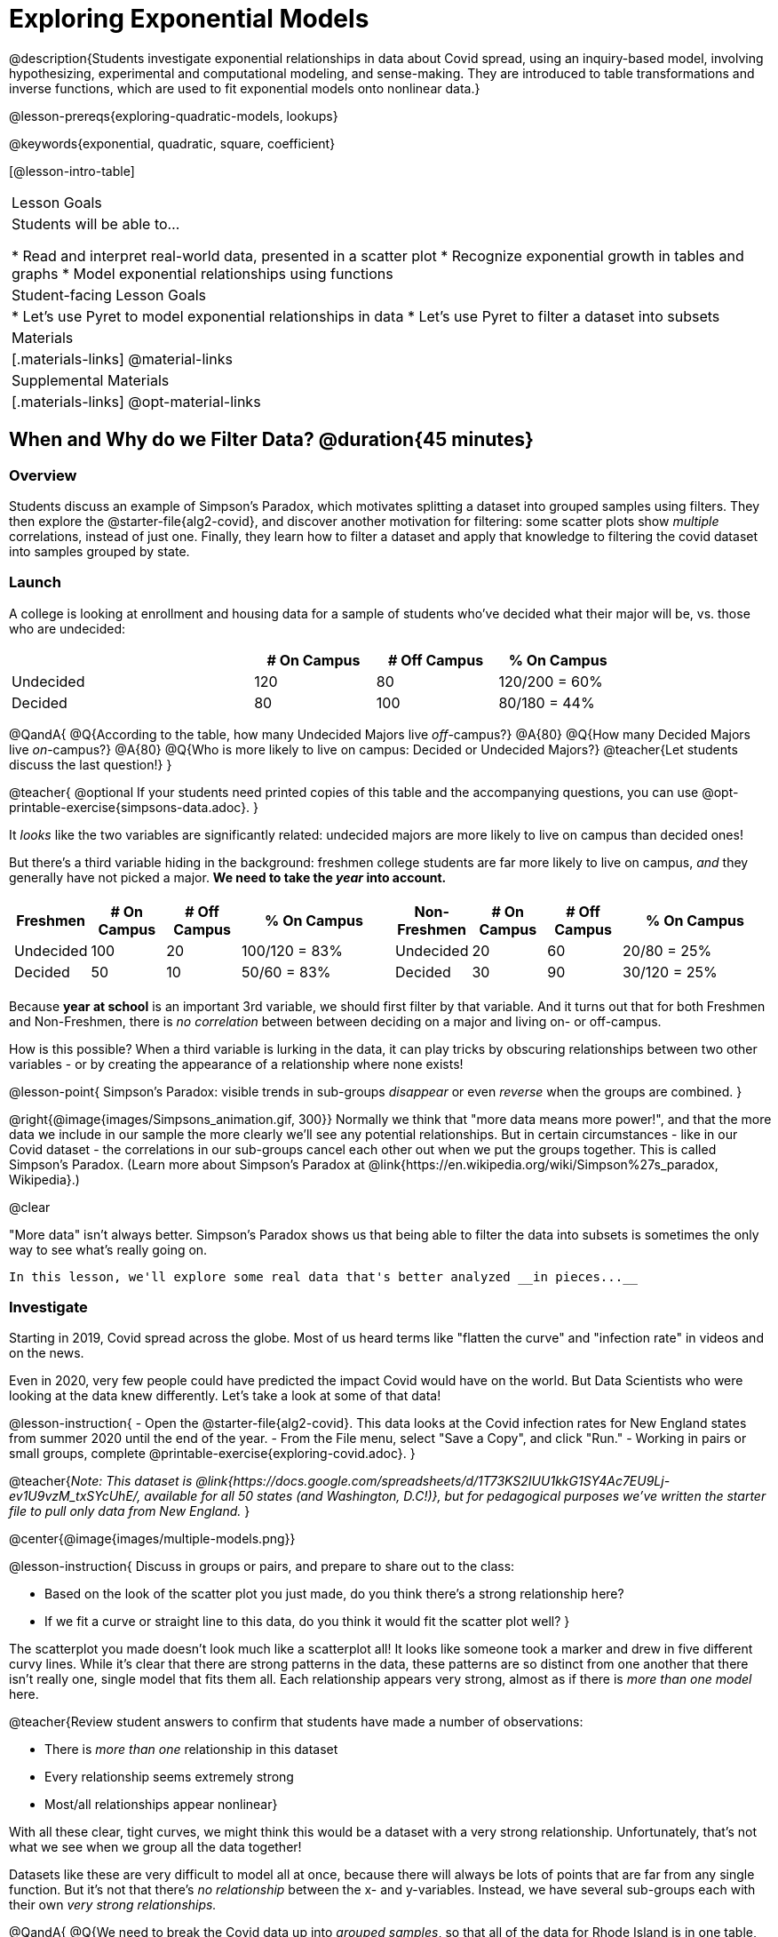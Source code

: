 [.beta]
= Exploring Exponential Models

@description{Students investigate exponential relationships in data about Covid spread, using an inquiry-based model, involving hypothesizing, experimental and computational modeling, and sense-making. They are introduced to table transformations and inverse functions, which are used to fit exponential models onto nonlinear data.}

@lesson-prereqs{exploring-quadratic-models, lookups}

@keywords{exponential, quadratic, square, coefficient}

[@lesson-intro-table]
|===

| Lesson Goals
| Students will be able to...

* Read and interpret real-world data, presented in a scatter plot
* Recognize exponential growth in tables and graphs
* Model exponential relationships using functions


| Student-facing Lesson Goals
|

* Let's use Pyret to model exponential relationships in data
* Let's use Pyret to filter a dataset into subsets

| Materials
|[.materials-links]
@material-links

| Supplemental Materials
|[.materials-links]
@opt-material-links

|===

== When and Why do we Filter Data? @duration{45 minutes}

=== Overview
Students discuss an example of Simpson's Paradox, which motivates splitting a dataset into grouped samples using filters. They then explore the @starter-file{alg2-covid}, and discover another motivation for filtering: some scatter plots show __multiple__ correlations, instead of just one. Finally, they learn how to filter a dataset and apply that knowledge to filtering the covid dataset into samples grouped by state.

=== Launch

A college is looking at enrollment and housing data for a sample of students who've decided what their major will be, vs. those who are undecided:

[cols="2a,^1a,^1a,^1a", options="header", width="80%"]
|===
|   			| # On Campus 	| # Off Campus	| % On Campus
| Undecided		| 120			|  80			|  120/200 = 60%
| Decided		|  80			| 100			|   80/180 = 44%
|===

@QandA{
@Q{According to the table, how many Undecided Majors live _off_-campus?}
@A{80}
@Q{How many Decided Majors live _on_-campus?}
@A{80}
@Q{Who is more likely to live on campus: Decided or Undecided Majors?}
@teacher{Let students discuss the last question!}
}

@teacher{
@optional If your students need printed copies of this table and the accompanying questions, you can use @opt-printable-exercise{simpsons-data.adoc}.
}

It _looks_ like the two variables are significantly related: undecided majors are more likely to live on campus than decided ones!

But there's a third variable hiding in the background: freshmen college students are far more likely to live on campus, _and_ they generally have not picked a major. **We need to take the _year_ into account.**

[cols="^1a,^1a", strips="none", grid="none", frame="none"]
|===
|
[cols="^1a,^1a,^1a,^2a", options="header"]
!===
! *Freshmen*     ! # On Campus     ! # Off Campus  ! % On Campus
! Undecided      ! 100             ! 20            ! 100/120 = 83%
! Decided        !  50             ! 10            !  50/60  = 83%
!===

|
[cols="^1a,^1a,^1a,^2a", options="header"]
!===
! *Non-Freshmen* ! # On Campus     ! # Off Campus  ! % On Campus
! Undecided      !  20             ! 60            !  20/80 = 25%
! Decided        !  30             ! 90            !  30/120 = 25%
!===
|===

Because **year at school** is an important 3rd variable, we should first filter by that variable. And it turns out that for both Freshmen and Non-Freshmen, there is _no correlation_ between between deciding on a major and living on- or off-campus.

How is this possible? When a third variable is lurking in the data, it can play tricks by obscuring relationships between two other variables - or by creating the appearance of a relationship where none exists!

@lesson-point{
Simpson's Paradox: visible trends in sub-groups _disappear_ or even _reverse_ when the groups are combined.
}

@right{@image{images/Simpsons_animation.gif, 300}}
Normally we think that "more data means more power!", and that the more data we include in our sample the more clearly we'll see any potential relationships. But in certain circumstances - like in our Covid dataset - the correlations in our sub-groups cancel each other out when we put the groups together. This is called Simpson's Paradox. (Learn more about Simpson's Paradox at @link{https://en.wikipedia.org/wiki/Simpson%27s_paradox, Wikipedia}.)

@clear

"More data" isn't always better. Simpson's Paradox shows us that being able to filter the data into subsets is sometimes the only way to see what's really going on.

 In this lesson, we'll explore some real data that's better analyzed __in pieces...__

=== Investigate

Starting in 2019, Covid spread across the globe. Most of us heard terms like "flatten the curve" and "infection rate" in videos and on the news.

Even in 2020, very few people could have predicted the impact Covid would have on the world. But Data Scientists who were looking at the data knew differently. Let's take a look at some of that data!

@lesson-instruction{
- Open the @starter-file{alg2-covid}. This data looks at the Covid infection rates for New England states from summer 2020 until the end of the year.
- From the File menu, select "Save a Copy", and click "Run."
- Working in pairs or small groups, complete @printable-exercise{exploring-covid.adoc}.
}

@teacher{_Note: This dataset is @link{https://docs.google.com/spreadsheets/d/1T73KS2IUU1kkG1SY4Ac7EU9Lj-ev1U9vzM_txSYcUhE/, available for all 50 states (and Washington, D.C!)}, but for pedagogical purposes we've written the starter file to pull only data from New England._
}

@center{@image{images/multiple-models.png}}

@lesson-instruction{
Discuss in groups or pairs, and prepare to share out to the class:

- Based on the look of the scatter plot you just made, do you think there's a strong relationship here?
- If we fit a curve or straight line to this data, do you think it would fit the scatter plot well?
}

The scatterplot you made doesn't look much like a scatterplot all! It looks like someone took a marker and drew in five different curvy lines. While it's clear that there are strong patterns in the data, these patterns are so distinct from one another that there isn't really one, single model that fits them all. Each relationship appears very strong, almost as if there is _more than one model_ here.

@teacher{Review student answers to confirm that students have made a number of observations:

* There is _more than one_ relationship in this dataset
* Every relationship seems extremely strong
* Most/all relationships appear nonlinear}

With all these clear, tight curves, we might think this would be a dataset with a very strong relationship. Unfortunately, that's not what we see when we group all the data together!

Datasets like these are very difficult to model all at once, because there will always be lots of points that are far from any single function. But it's not that there's _no relationship_ between the x- and y-variables. Instead, we have several sub-groups each with their own _very strong relationships._

@QandA{
@Q{We need to break the Covid data up into _grouped samples_, so that all of the data for Rhode Island is in one table, all of the data for Maine is in another, etc.}
@Q{How is a grouped sample different from a random sample?}
@A{A grouped sample is a non-random subset chosen from a larger set. Grouped samples are non-random by design!}
}

@lesson-instruction{
Working in pairs or small groups, complete @printable-exercise{filtering-by-state.adoc}.
}

The `filter` function consumes a Table and **a helper function!** The helper function is used on every Row of the Table, producing true or false. The `filter` function takes all the Rows for which the helper produced true, and combines them all into a new table.

@teacher{@optional While filtering is introduced in this lesson, the primary goal is for students to explore exponential functions. If your students need more practice with filtering - or wish to filter their own datasets - we recommend checking out the @lesson-link{filtering-and-building} lesson.}


=== Common Misconceptions
It's extremely common for students to think that filtering a table _changes the original table_. This is NOT how it works in Pyret! Instead, the `filter` function always produces a _new_ table, containing only the Rows for which the supplied function evaluates to `true`.

=== Synthesize

@QandA{
@Q{In what other situations would it be useful to filter a dataset?}
@Q{Can you think of other examples where Simpson's Paradox might arise?}
@A{When comparing one country's schools to another's, a researcher finds that students living in poverty in country A outperform students living in poverty in country B. They also find that the wealthy students in A outperform their wealthy peers in B. In fact, for every income level, country A outperforms country B! But if country B has less child poverty overall, it will still outperform A.}
@A{Another, thoroughly-explained example involving soft drinks can be found @link{https://towardsdatascience.com/simpsons-paradox-and-interpreting-data-6a0443516765, on this web page}.}
}

== Looking for Patterns	@duration{45 minutes}

=== Overview

Students explore their newly-filtered `MA-table` dataset, trying to fit different kinds of models to it. This section makes heavy use of interactive slider activities we've built in Desmos to support open-ended experimentation.

=== Launch

@lesson-instruction{
- Open the @starter-file{alg2-covid}.
- Make a scatter-plot showing the Covid infection rate for Massachusetts.
- What kind of model do you think would fit this best?
}

@strategy{
@span{.title}{Why just New England, starting from June 9th?!?}

We have _artificially constrained this dataset_, showing only the data from June 9th to December 26th, 2020. We've made this choice in order to showcase the most purely-exponential behavior of the infection curve, for the sake of this lessons' math learning goals.

For students who are farther along, we recommend showing them _all_ the data through 2020, starting in January rather than June. The first portion of the infection curve shows a gradual, linear growth pattern before exploding in the Fall of 2020. This is _polynomial_ behavior, where a linear term dominates when the exponential term is small.

Based on the strength of your students, we encourage you to choose the data that best fits your learning goals. You may also wish to return to full dataset later on, once students are comfortable with polynomial functions.

To use all available data, open the @starter-file{alg2-covid} and change the source sheet on line 7 from `"New England"` to `"All"`
}


=== Investigate

@lesson-instruction{
Complete @printable-exercise{linear-models.adoc}, using the first slide of @starter-file{alg2-covid-desmos}.
}

Linear models capture _straight-line relationships_, where one quantity varies proportionally based on another. In linear models, we expect the response variable to grow by equal amounts over equal intervals in the explanatory variable.

@lesson-instruction{
Are linear models a good fit for this data? Why or why not?
}

@teacher{Have students share their resulting models. Which one fits best?}

@right{@image{images/MA-covid-linear.png, 300}} If we make the line go from the start to the peak of the curve, almost all of the points bulge out below our line of best fit. If we make the line hit the bottom of the curve, all the points fall above it. Splitting the difference (orange line) is better than both of those options, and we might even get a pretty good @math{R^2}! But ultimately, straight-line, linear models just don't behave like this curve, and we'll never get the _best-possible fit_ with them.  **It's growing too fast to be fit with a linear model that grows at a constant rate!**

@lesson-instruction{
- Complete @printable-exercise{quadratic-models.adoc}, using the second slide of @starter-file{alg2-covid-desmos}.
- Are quadratic models a good fit for this data? Why or why not?
}

@teacher{Have students share their resulting models. Which one fits best?}

Quadratic models capture _parabolic relationships_, where one quantity varies based on the square of another. In quadratic models, we expect the response variable to grow by differing amounts over equal intervals in the explanatory variable.

@right{@image{images/MA-covid-quadratic.png, 300}} Quadratic models change their rate of growth over time, which definitely makes them a better fit for this data than linear ones. It's very likely we could find a quadratic model with a pretty good @math{R^2} value! But this data starts out almost flat and then suddenly takes off like a rocket - quadratic models just don't have that kind of explosive growth, so our model will never be as good as it _could_ be.

=== Synthesize

- Do you think the data for MA shows a linear relationship? Why or why not?
- Do you think this data shows a quadratic relationship? Why or why not?
- Do you think this data shows some other kind of relationship? Why or why not?

== Exponential Functions @duration{55 minutes}

=== Overview
Having identified that the Covid scatter plot is neither linear nor quadratic, students learn about characteristics of exponential functions in tabular, graphical, and function notation form.

=== Launch

++++
<style>
.growth td { padding: 0; }
</style>
++++

Let's review what we know about the behavior of the models we've seen so far:

[.growth, cols="15a,^.^5a", grid="none", frame="none", stripes="none"]
|===

| Remember that linear functions grow by _fixed intervals,_ so the rate of change is _constant_. In the table shown here, each time the x-value increases by 1, we see that the y-value increases by 2. This is true for any set of equal-sized intervals: a line needs to slope up or down at a constant rate in order to be a straight line! +
**If the "growth" is constant, the relationship is linear.**

| @image{images/difference-table-linear.png}

| Quadratic functions grow by intervals that _increase by fixed amounts!_ In the table to the right, the blue arrows show a differently-sized jump between identical intervals, meaning _the function is definitely not linear!_ However, if we take a look at the _difference between those differences_(shown in red), we're back to constant growth! + 
**If the "growth of the growth" is constant, the relationship is quadratic.**

| @image{images/difference-table-quadratic.png}

|===

There is, however, a class of functions that grows even faster than quadratics: @vocab{exponential functions}.

[.growth, cols="15a,^.^5a", grid="none", frame="none", stripes="none"]
|===

| If we try to calculate the growth between the y-values, we can immediately tell it's not linear. But then if we try to calculate the "growth of the growth", we see that it's not quadratic either. Even if we calculate the "growth of the __growth of the growth__" (shown in green)... we still haven't found a constant. In fact, each of these "growths" just repeats the original pattern of y-values! Something is making this function grow so fast that our attempt to calculate the rate of change fails to simplify anything.

| @image{images/difference-table-exponential-1.png}

| Exponential functions grow so rapidly that looking for "what is _added_ to y?" isn't helpful at all. The only way to talk about their growth is to start noticing "what is y being _multiplied_ by?"

*In this case, we can see that the y-values are doubling each time!*

|
@image{images/difference-table-exponential-2.png}
|===


@lesson-instruction{
- Complete @printable-exercise{classifying-tables.adoc}
- Be ready to discuss your answers with the class!
}

=== Investigate

We generally write exponential functions like this: @math{f(x) = ab^x + k}. +
Let's explore what each coefficient means!

@lesson-instruction{
Use the third slide of @starter-file{alg2-covid-desmos} to complete the first section ("base") of @printable-exercise{graphing-models.adoc}.
}

@teacher{
Review students answers, and then debrief via class discussion. Invite students to consider what new information they have gained by looking at graphical representations rather than tables.}

*The base of an exponential function (@math{b})* must *always be positive*, because exponential functions grow and decay uniformly. A negative @math{b} would bounce from one side of the y-axis to another. When raised to a fractional power, negative values of @math{b} might also lead to things like @math{\sqrt{-2}}!

[cols="^3a,^3a,^3a", stripes="none", options="header"]
|===
| Exponential Growth
| Flat
| Exponential Decay

| @image{images/growth.png, 150}
| @image{images/flat.png, 150}
| @image{images/decay.png, 150}

| @math{b > 1} +
When the base is *larger* than 1, the function starts out flat and then grows by the "percentage greater than 1". A base of 1.25 - or @math{(1 + 0.25)} - will grow by 25% each time @math{x} grows by 1. In this instance, the base is also called the @vocab{growth factor}, since it determines how quickly the function grows.

| @math{b = 1} +
When the base is equal to 1, the function stays flat without any growth of all (raising 1 to _any_ power will always produce 1!).

| @math{0 < b < 1} +
When the base is *smaller* than 1, the function shrinks by the "amount less than 1". A base of 0.25 - or @math{(1 - 0.75)} - will shrink by 75% each time @math{x} grows by 1. In this instance, the base is also called the @vocab{decay factor}, since it determines how quickly the function shrinks.
|===

@lesson-instruction{
Use the third slide of @starter-file{alg2-covid-desmos} to complete the second section ("vertical shift") of @printable-exercise{graphing-models.adoc}.
}

An exponential function with a @vocab{growth factor} will always start close to a horizontal line, then gradually shoot up to ever-increasing values. An exponential function with a @vocab{decay factor} will drop quickly, then level out close to a horizontal line. This horizontal line is called an @vocab{asymptote}, and the equation of the line will always be @math{y = k}. 

*Adjusting @math{k} shifts the asymptote up and down*, along with the rest of the exponential curve that approaches it.

@lesson-instruction{
Use the third slide of @starter-file{alg2-covid-desmos} to complete the last section ("initial value") of @printable-exercise{graphing-models.adoc}.
}

*The y-intercept appears _differently_ in exponential function definitions than in linear and quadratic definitions:*

* In both linear and quadratic functions, we could cross out the linear or quadratic term when @math{x = 0} (because anything multiplied by zero is zero) and the constant term being added or subtracted in the equation was our y-intercept. 
* But, because any value raised to the power of zero is 1, when @math{x = 0} in exponential equations, part of the exponential term _remains_, for example: @hspace{2em} @math{4(2^0) = 4(1) = 4}. 
* As a result, *the y-intercept of an exponential function is @math{a + k}*.
* When there is no @math{k}-term being added or subtracted, the coefficient @math{a} is the initial value where @math{x = 0}. 
* And, if @math{a} is "missing", the value of the coefficient is @math{1}. @hspace{2em}_After all,_ @math{2^x = 1(2^x)} +
That means that if we don't see @math{a} or @math{k} in an exponential equation, the y-intercept of the function is 1.

@vocab{Exponential growth} and @vocab{exponential decay} show up all the time!

- Most cells (e.g. bacteria, the cells in a growing fetus, etc) divide every few hours, doubling the number of cells each time. A single cell will split into 2, those 2 cells will split to become 4, which will become 8, then 16, and so on.
- Unstable particles degrade into stable particles over time, emitting radiation as a byproduct. We use the term _half-life_ to refer to the length of time it takes for 50% of the particles in a sample to become stable, leaving behind the other half as radiation-emitting material.
- Money in a savings account grows by a certain percentage each year. 3% growth on $100 would turn into $103. The next year that would become $106.09. And the next year $109.27. Every year there's a little more money to grow. If you start saving early, the account will grow into quite a lot more money down the road.

@teacher{In the following two activities, students will decide whether various scenarios and definitions represent quadratic, linear, or exponential functions. They will also have opportunities to think about and apply their knowledge of growth, decay, initial value, and growth factor.}

@lesson-instruction{
- Complete @printable-exercise{classifying-descriptions.adoc}.
- What strategies did you use to decide if a function was linear, quadratic, or exponential?
- What new insights did you gain about exponential functions by thinking about them in real-world scenarios?
}

@teacher{Have students share their answers, asking them to notice and wonder about the sequences for the exponential examples. How are these sequences growing or decaying? How is that growth or decay different from what they've seen before? }

@lesson-instruction{
- Complete @printable-exercise{classifying-defs.adoc}.
- What strategies did you use to decide if a function was linear, quadratic, or exponential?
- What new insights did you gain about exponential functions by thinking about their definitions?
}

@teacher{As students discuss their answers, pay special attention to their use of vocabulary when describing the initial value and the growth factor.}

=== Synthesize

- You looked at several different representations of exponential functions: tables, graphs, descriptions, and equations.
- Which representation was the most useful for you? Why?
- Which representation was the least useful for you? Why?


== Fitting Exponential Models 	@duration{30 minutes}

=== Overview

Students extend their sampling techniques to exponential relationships. Students continue experimenting in Desmos, but eventually switch back to Pyret to formalize their understanding.

=== Launch

Now that you're familiar with exponential functions, let's use them to model this Covid data!

@teacher{Direct students to create a scatter plot showing the change in positive Covid cases for `MA-Table`. Then, support them in making educated guesses about the values of @math{a}, @math{b}, and @math{k}. Have students respond to the discussion questions below in pairs or small groups.}

@QandA{
@Q{Does your scatter plot show exponential growth or exponential decay?}
@A{The scatter plot shows growth. The "hockey stick" is pointing up, meaning that positive cases are increasing.}
@Q{Can we make any conclusions about the value of @math{b}? Explain.}
@A{Because we see exponential growth, we know that @math{b} must be greater than one.}
@Q{Can we make any conclusions about the value of @math{k}?}
@Q{Can we make any conclusions about the value of @math{a}? Explain.}
@A{@math{a} must be positive, because the curve is consistently above @math{k}.}
}


=== Investigate

@teacher{In the next activity, students use Desmos to find promising exponential models, and then fit the model programmatically in Pyret!}

@lesson-instruction{
- Open to the fourth slide of @starter-file{alg2-covid-desmos}, and complete @printable-exercise{exponential-models.adoc}.
- Is an exponential model a good fit for this data? Why or why not?
}

@star @optional Build models for _other states_. How do the coefficients differ from state to state? What differences between states could explain the different values of the coefficients?

@strategy{
@span{.title}{Precision v. Efficiency in Computation}

On @printable-exercise{exponential-models.adoc} you'll see a note about the use of `*~*1` to tell Pyret to prioritize speed over precision. Unlike most calculators that students will engage with, Pyret usually prioritizes precision.

In a math classroom, this is the difference between @math{\frac{2}{3}} rendering as @math{ 0.\overline{666}} or being rounded to 0.666666667.

In data processing, opting to round for speed over preserving precision can have ethical or technical consequences. For example:

1) When calculating a path over an extremely long distance, missing decimal places could result in the Mars Rover missing its destination.

2) For an extremely large population like China, rounding to 10 decimal places might result in discounting an entire subpopulation.

}

=== Synthesize

- What makes exponential models different from the linear and quadratic models you've seen before?
- How would you describe the shape of the three models you've seen so far (Linear, Quadratic, and Exponential)?
- Is it always okay for Data Scientists to round off their numbers to speed up computation? Why or why not?


